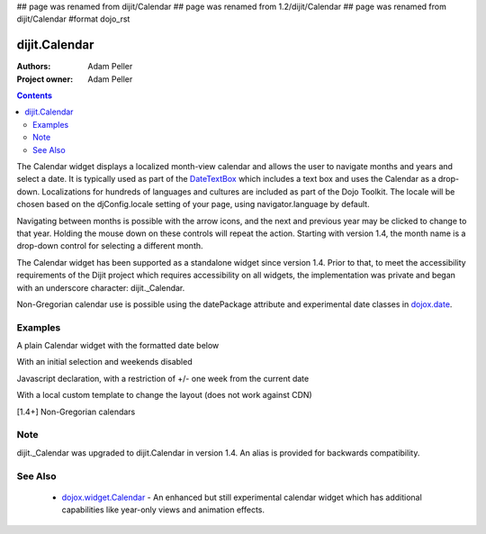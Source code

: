 ## page was renamed from dijit/Calendar
## page was renamed from 1.2/dijit/Calendar
## page was renamed from dijit/Calendar
#format dojo_rst

dijit.Calendar
===============

:Authors: Adam Peller
:Project owner: Adam Peller

.. contents::
    :depth: 2

The Calendar widget displays a localized month-view calendar and allows the user to navigate months and years and select a date.  It is typically used as part of the `DateTextBox <dijit/form/DateTextBox>`_ which includes a text box and uses the Calendar as a drop-down. Localizations for hundreds of languages and cultures are included as part of the Dojo Toolkit.  The locale will be chosen based on the djConfig.locale setting of your page, using navigator.language by default.

Navigating between months is possible with the arrow icons, and the next and previous year may be clicked to change to that year.  Holding the mouse down on these controls will repeat the action.  Starting with version 1.4, the month name is a drop-down control for selecting a different month.

The Calendar widget has been supported as a standalone widget since version 1.4.  Prior to that, to meet the accessibility requirements of the Dijit project which requires accessibility on all widgets, the implementation was private and began with an underscore character: dijit._Calendar.

Non-Gregorian calendar use is possible using the datePackage attribute and experimental date classes in `dojox.date <dojox/date>`_.  


========
Examples
========

A plain Calendar widget with the formatted date below

.. code-example::
  :type: inline
  :height: 350
  :version: trunk

  .. javascript::

    <script type="text/javascript">
      dojo.require("dijit.dijit"); // loads the optimized dijit layer
      dojo.require("dijit._Calendar");
    </script>

  .. html::

    <div dojoType="dijit._Calendar" onChange="dojo.byId('formatted').innerHTML=dojo.date.locale.format(arguments[0], {formatLength: 'full', selector:'date'})"></div>
    <p id="formatted"></p>
    
  .. css::

    <style type="text/css">
      .{{ theme }} table.dijitCalendarContainer {
        margin: 25px auto;
      }
      #formatted {
        text-align: center;
      }
    </style>

With an initial selection and weekends disabled

.. cv-compound::
  :height: 320
  :version: 1.4

  .. cv:: javascript

    <script type="text/javascript">
      dojo.require("dijit.dijit"); // loads the optimized dijit layer
      dojo.require("dijit._Calendar");
    </script>

  .. cv:: html

    <div id="mycal" dojoType="dijit._Calendar" value="2009-08-07" isDisabledDate="dojo.date.locale.isWeekend"></div>
    
  .. cv:: css

    <style type="text/css">
      .{{ theme }} .dijitCalendarDisabledDate {
        background-color:#333 !important;
        text-decoration:none !important;
      }

      .{{ theme }} table.dijitCalendarContainer {
        margin: 25px auto;
      }
    </style>

Javascript declaration, with a restriction of +/- one week from the current date

.. cv-compound::
  :height: 320

  .. cv:: javascript

    <script type="text/javascript">
      dojo.require("dijit.dijit"); // loads the optimized dijit layer
      dojo.require("dijit._Calendar");

	dojo.addOnLoad(function(){
		new dijit._Calendar({
			value: new Date(),
			isDisabledDate: function(d){
				var d = new Date(d); d.setHours(0,0,0,0);
				var today = new Date(); today.setHours(0,0,0,0);
				return Math.abs(dojo.date.difference(d, today, "week")) > 0;
			}
		}, "mycal");
	});
    </script>

  .. cv:: html

    <div id="mycal"></div>
    
  .. cv:: css

    <style type="text/css">
      .{{ theme }} table.dijitCalendarContainer {
        margin: 25px auto;
        width: 200px;
      }
    </style>

With a local custom template to change the layout (does not work against CDN)


.. code-example::
  :type: inline
  :height: 350
  :version: trunk

  .. javascript::

    <script type="text/javascript">
      dojo.require("dijit.dijit"); // loads the optimized dijit layer
      dojo.require("dijit._Calendar");
    </script>

  .. html::

    <div dojoType="dijit._Calendar" onChange="dojo.byId('formatted').innerHTML=dojo.date.locale.format(arguments[0], {formatLength: 'full', selector:'date'})"></div>
    <p id="formatted"></p>
    
  .. css::

	<style>
		#calendar5 .dijitCalendarDateTemplate { height: 50px; width: 50px; border: 1px solid #ccc; vertical-align: top }
		#calendar5 .dijitCalendarDateLabel, #calendar5 .dijitCalendarDateTemplate { text-align: inherit }
		#calendar5 .dijitCalendarDayLabel { font-weight: bold }
		#calendar5 .dijitCalendarSelectedYear { font-size: 1.5em }
		#calendar5 .dijitCalendarMonthLabel { font-family: serif; letter-spacing: 0.2em; font-size: 2em }
		.blue { color: blue }
                .{{ theme }} table.dijitCalendarContainer {
                  margin: 25px auto;
                }
	</style>
        

[1.4+] Non-Gregorian calendars

.. code-example::
  :height: 340
  :version: trunk

  .. javascript::

    <script type="text/javascript">
      dojo.require("dijit.dijit"); // loads the optimized dijit layer
      dojo.require("dijit._Calendar");

      dojo.require("dojox.date.hebrew");
      dojo.require("dojox.date.hebrew.Date");
      dojo.require("dojox.date.hebrew.locale");

      dojo.require("dojox.date.islamic");
      dojo.require("dojox.date.islamic.Date");
      dojo.require("dojox.date.islamic.locale");

      var publishing = false;

      function publishDate(d){
        if(!publishing){
          publishing = true;
          dojo.publish("date", [{date: d.toGregorian ? d.toGregorian() : d, id: this.id}]);
          publishing = false;
        }
      }

      dojo.subscribe("date", function(data){
        dijit.registry.filter(function(widget){ return widget.id != data.id; }).forEach(function(widget){ widget.attr('value', data.date); });
      });

      function formatDate(d) {
        var datePackage = (this.id == "gregorian") ? dojo.date : dojox.date[this.id];
	dojo.byId(this.id+"Formatted").innerHTML = datePackage.locale.format(arguments[0], {
          formatLength: 'long',
          selector: 'date'
        });
      }
    </script>

  .. html::

    <table class="container">
      <tr>
        <td>
          <div id="hebrew" dojoType="dijit._Calendar" datePackage="dojox.date.hebrew" onValueSelected="publishDate" onChange="formatDate"></div>
          <div id="hebrewFormatted"></div>
        </td>
        <td>
          <div id="islamic" dojoType="dijit._Calendar" datePackage="dojox.date.islamic" onValueSelected="publishDate" onChange="formatDate"></div>
          <div id="islamicFormatted"></div>
        </td>
        <td>
          <div id="gregorian" dojoType="dijit._Calendar" onValueSelected="publishDate" onChange="formatDate"></div>
          <div id="gregorianFormatted"></div>
        </td>
      </tr>
    </table>

  .. css:

    <style type="text/css">
      .{{ theme }} table.dijitCalendarContainer {
        margin: 25px auto;
      }
    </style>

====
Note
====

dijit._Calendar was upgraded to dijit.Calendar in version 1.4. An alias is provided for backwards compatibility.


========
See Also
========

  * `dojox.widget.Calendar <dojox/widget/Calendar>`_ - An enhanced but still experimental calendar widget which has additional capabilities like year-only views and animation effects.

